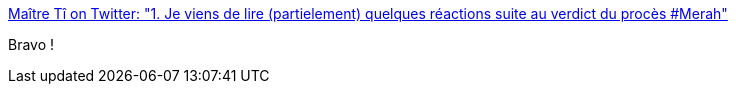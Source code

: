 :jbake-type: post
:jbake-status: published
:jbake-title: Maître Tî on Twitter: "1. Je viens de lire (partielement) quelques réactions suite au verdict du procès #Merah"
:jbake-tags: justice,france,_mois_nov.,_année_2017
:jbake-date: 2017-11-04
:jbake-depth: ../
:jbake-uri: shaarli/1509802814000.adoc
:jbake-source: https://nicolas-delsaux.hd.free.fr/Shaarli?searchterm=https%3A%2F%2Ftwitter.com%2FmaitreTi%2Fstatus%2F926562331160666112&searchtags=justice+france+_mois_nov.+_ann%C3%A9e_2017
:jbake-style: shaarli

https://twitter.com/maitreTi/status/926562331160666112[Maître Tî on Twitter: "1. Je viens de lire (partielement) quelques réactions suite au verdict du procès #Merah"]

Bravo !
